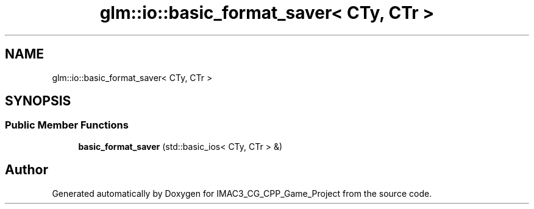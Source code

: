 .TH "glm::io::basic_format_saver< CTy, CTr >" 3 "Fri Dec 14 2018" "IMAC3_CG_CPP_Game_Project" \" -*- nroff -*-
.ad l
.nh
.SH NAME
glm::io::basic_format_saver< CTy, CTr >
.SH SYNOPSIS
.br
.PP
.SS "Public Member Functions"

.in +1c
.ti -1c
.RI "\fBbasic_format_saver\fP (std::basic_ios< CTy, CTr > &)"
.br
.in -1c

.SH "Author"
.PP 
Generated automatically by Doxygen for IMAC3_CG_CPP_Game_Project from the source code\&.
